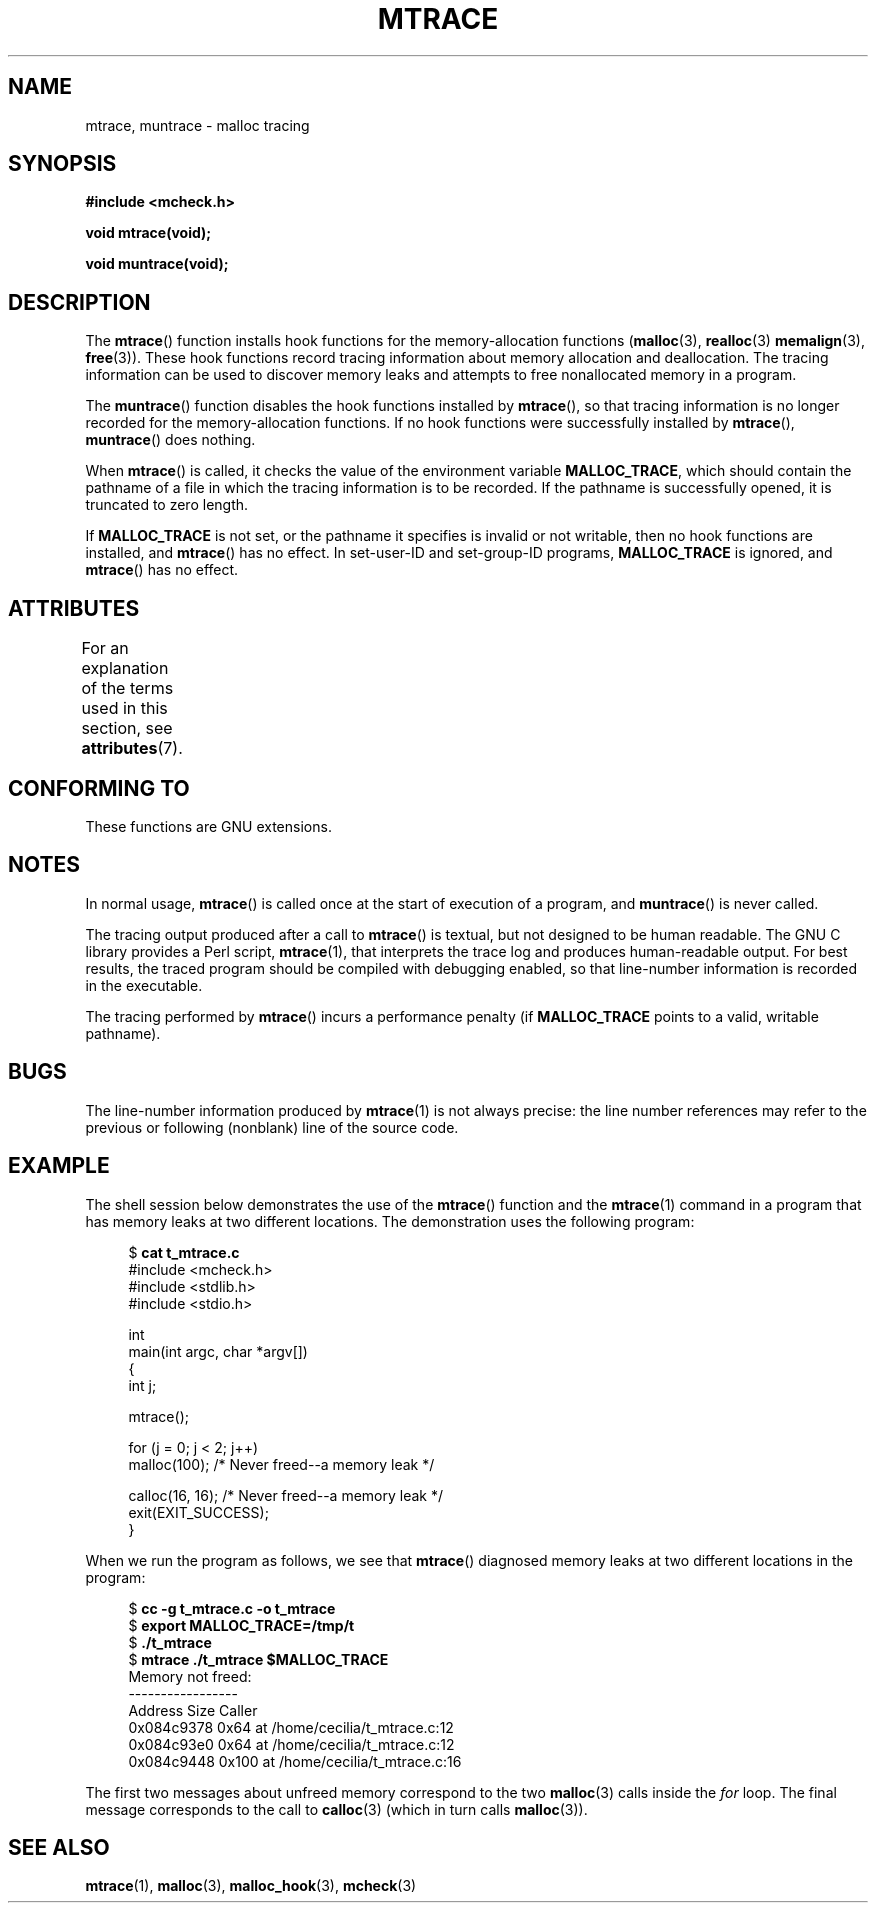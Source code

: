 .\" Copyright (c) 2012 by Michael Kerrisk <mtk.manpages@gmail.com>
.\"
.\" %%%LICENSE_START(VERBATIM)
.\" Permission is granted to make and distribute verbatim copies of this
.\" manual provided the copyright notice and this permission notice are
.\" preserved on all copies.
.\"
.\" Permission is granted to copy and distribute modified versions of this
.\" manual under the conditions for verbatim copying, provided that the
.\" entire resulting derived work is distributed under the terms of a
.\" permission notice identical to this one.
.\"
.\" Since the Linux kernel and libraries are constantly changing, this
.\" manual page may be incorrect or out-of-date.  The author(s) assume no
.\" responsibility for errors or omissions, or for damages resulting from
.\" the use of the information contained herein.  The author(s) may not
.\" have taken the same level of care in the production of this manual,
.\" which is licensed free of charge, as they might when working
.\" professionally.
.\"
.\" Formatted or processed versions of this manual, if unaccompanied by
.\" the source, must acknowledge the copyright and authors of this work.
.\" %%%LICENSE_END
.\"
.TH MTRACE 3 2015-03-02 "GNU" "Linux Programmer's Manual"
.SH NAME
mtrace, muntrace \- malloc tracing
.SH SYNOPSIS
.B "#include <mcheck.h>"
.sp
.B "void mtrace(void);"
.sp
.B "void muntrace(void);"
.SH DESCRIPTION
The
.BR mtrace ()
function installs hook functions for the memory-allocation functions
.RB ( malloc (3),
.BR realloc (3)
.BR memalign (3),
.BR free (3)).
These hook functions record tracing information about memory allocation
and deallocation.
The tracing information can be used to discover memory leaks and
attempts to free nonallocated memory in a program.

The
.BR muntrace ()
function disables the hook functions installed by
.BR mtrace (),
so that tracing information is no longer recorded
for the memory-allocation functions.
If no hook functions were successfully installed by
.BR mtrace (),
.BR muntrace ()
does nothing.

When
.BR mtrace ()
is called, it checks the value of the environment variable
.BR MALLOC_TRACE ,
which should contain the pathname of a file in which
the tracing information is to be recorded.
If the pathname is successfully opened, it is truncated to zero length.

If
.BR MALLOC_TRACE
is not set,
or the pathname it specifies is invalid or not writable,
then no hook functions are installed, and
.BR mtrace ()
has no effect.
In set-user-ID and set-group-ID programs,
.BR MALLOC_TRACE
is ignored, and
.BR mtrace ()
has no effect.
.SH ATTRIBUTES
For an explanation of the terms used in this section, see
.BR attributes (7).
.TS
allbox;
lbw20 lb lb
l l l.
Interface	Attribute	Value
T{
.BR mtrace (),
.BR muntrace ()
T}	Thread safety	MT-Unsafe
.TE
.\" FIXME: The marking is different from that in the glibc manual,
.\" markings in glibc manual are more detailed:
.\"
.\"      mtrace: MT-Unsafe env race:mtrace const:malloc_hooks init
.\"      muntrace: MT-Unsafe race:mtrace const:malloc_hooks locale
.\"
.\" But there is something wrong in glibc manual, for example:
.\" glibc manual says muntrace should have marking locale because it calls
.\" fprintf(), but muntrace does not execute area which cause locale problem.
.SH CONFORMING TO
These functions are GNU extensions.
.SH NOTES
In normal usage,
.BR mtrace ()
is called once at the start of execution of a program, and
.BR muntrace ()
is never called.

The tracing output produced after a call to
.BR mtrace ()
is textual, but not designed to be human readable.
The GNU C library provides a Perl script,
.BR mtrace (1),
that interprets the trace log and produces human-readable output.
For best results,
the traced program should be compiled with debugging enabled,
so that line-number information is recorded in the executable.

The tracing performed by
.BR mtrace ()
incurs a performance penalty (if
.B MALLOC_TRACE
points to a valid, writable pathname).
.SH BUGS
The line-number information produced by
.BR mtrace (1)
is not always precise:
the line number references may refer to the previous or following (nonblank)
line of the source code.
.SH EXAMPLE
The shell session below demonstrates the use of the
.BR mtrace ()
function and the
.BR mtrace (1)
command in a program that has memory leaks at two different locations.
The demonstration uses the following program:
.in +4
.nf

.RB "$ " "cat t_mtrace.c"
#include <mcheck.h>
#include <stdlib.h>
#include <stdio.h>

int
main(int argc, char *argv[])
{
    int j;

    mtrace();

    for (j = 0; j < 2; j++)
        malloc(100);            /* Never freed\-\-a memory leak */

    calloc(16, 16);             /* Never freed\-\-a memory leak */
    exit(EXIT_SUCCESS);
}

.fi
.in
When we run the program as follows, we see that
.BR mtrace ()
diagnosed memory leaks at two different locations in the program:
.in +4n
.nf

.RB "$ " "cc \-g t_mtrace.c \-o t_mtrace"
.RB "$ " "export MALLOC_TRACE=/tmp/t"
.RB "$ " "./t_mtrace"
.RB "$ " "mtrace ./t_mtrace $MALLOC_TRACE"
Memory not freed:
-----------------
   Address     Size     Caller
0x084c9378     0x64  at /home/cecilia/t_mtrace.c:12
0x084c93e0     0x64  at /home/cecilia/t_mtrace.c:12
0x084c9448    0x100  at /home/cecilia/t_mtrace.c:16
.fi
.in

The first two messages about unfreed memory correspond to the two
.BR malloc (3)
calls inside the
.I for
loop.
The final message corresponds to the call to
.BR calloc (3)
(which in turn calls
.BR malloc (3)).
.SH SEE ALSO
.BR mtrace (1),
.BR malloc (3),
.BR malloc_hook (3),
.BR mcheck (3)
